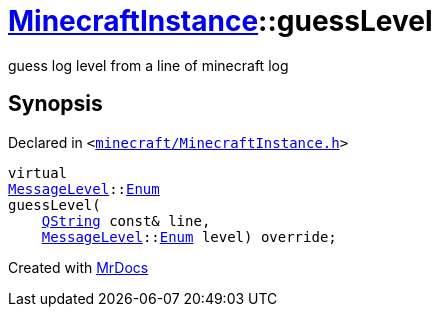 [#MinecraftInstance-guessLevel]
= xref:MinecraftInstance.adoc[MinecraftInstance]::guessLevel
:relfileprefix: ../
:mrdocs:


guess log level from a line of minecraft log



== Synopsis

Declared in `&lt;https://github.com/PrismLauncher/PrismLauncher/blob/develop/launcher/minecraft/MinecraftInstance.h#L143[minecraft&sol;MinecraftInstance&period;h]&gt;`

[source,cpp,subs="verbatim,replacements,macros,-callouts"]
----
virtual
xref:MessageLevel.adoc[MessageLevel]::xref:MessageLevel/Enum.adoc[Enum]
guessLevel(
    xref:QString.adoc[QString] const& line,
    xref:MessageLevel.adoc[MessageLevel]::xref:MessageLevel/Enum.adoc[Enum] level) override;
----



[.small]#Created with https://www.mrdocs.com[MrDocs]#
